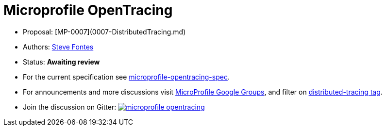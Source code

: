 //
// Copyright (c) 2017 Contributors to the Eclipse Foundation
//
// See the NOTICE file(s) distributed with this work for additional
// information regarding copyright ownership.
//
// Licensed under the Apache License, Version 2.0 (the "License");
// you may not use this file except in compliance with the License.
// You may obtain a copy of the License at
//
//     http://www.apache.org/licenses/LICENSE-2.0
//
// Unless required by applicable law or agreed to in writing, software
// distributed under the License is distributed on an "AS IS" BASIS,
// WITHOUT WARRANTIES OR CONDITIONS OF ANY KIND, either express or implied.
// See the License for the specific language governing permissions and
// limitations under the License.
//
# Microprofile OpenTracing

* Proposal: [MP-0007](0007-DistributedTracing.md)
* Authors: link:https://github.com/Steve-Fontes[Steve Fontes]
* Status: **Awaiting review**
* For the current specification see link:spec/src/main/asciidoc/microprofile-opentracing-spec.asciidoc[microprofile-opentracing-spec].
* For announcements and more discussions visit link:++https://groups.google.com/forum/#!forum/microprofile++[MicroProfile Google Groups], and filter on link:++https://groups.google.com/forum/#!tags/microprofile/distributed-tracing++[distributed-tracing tag].
* Join the discussion on Gitter: image:https://badges.gitter.im/eclipse/microprofile-opentracing.svg[link=https://gitter.im/eclipse/microprofile-opentracing]


